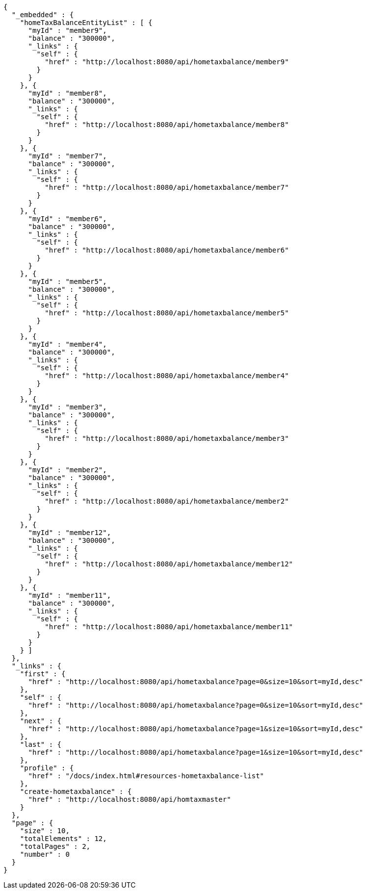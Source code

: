 [source,options="nowrap"]
----
{
  "_embedded" : {
    "homeTaxBalanceEntityList" : [ {
      "myId" : "member9",
      "balance" : "300000",
      "_links" : {
        "self" : {
          "href" : "http://localhost:8080/api/hometaxbalance/member9"
        }
      }
    }, {
      "myId" : "member8",
      "balance" : "300000",
      "_links" : {
        "self" : {
          "href" : "http://localhost:8080/api/hometaxbalance/member8"
        }
      }
    }, {
      "myId" : "member7",
      "balance" : "300000",
      "_links" : {
        "self" : {
          "href" : "http://localhost:8080/api/hometaxbalance/member7"
        }
      }
    }, {
      "myId" : "member6",
      "balance" : "300000",
      "_links" : {
        "self" : {
          "href" : "http://localhost:8080/api/hometaxbalance/member6"
        }
      }
    }, {
      "myId" : "member5",
      "balance" : "300000",
      "_links" : {
        "self" : {
          "href" : "http://localhost:8080/api/hometaxbalance/member5"
        }
      }
    }, {
      "myId" : "member4",
      "balance" : "300000",
      "_links" : {
        "self" : {
          "href" : "http://localhost:8080/api/hometaxbalance/member4"
        }
      }
    }, {
      "myId" : "member3",
      "balance" : "300000",
      "_links" : {
        "self" : {
          "href" : "http://localhost:8080/api/hometaxbalance/member3"
        }
      }
    }, {
      "myId" : "member2",
      "balance" : "300000",
      "_links" : {
        "self" : {
          "href" : "http://localhost:8080/api/hometaxbalance/member2"
        }
      }
    }, {
      "myId" : "member12",
      "balance" : "300000",
      "_links" : {
        "self" : {
          "href" : "http://localhost:8080/api/hometaxbalance/member12"
        }
      }
    }, {
      "myId" : "member11",
      "balance" : "300000",
      "_links" : {
        "self" : {
          "href" : "http://localhost:8080/api/hometaxbalance/member11"
        }
      }
    } ]
  },
  "_links" : {
    "first" : {
      "href" : "http://localhost:8080/api/hometaxbalance?page=0&size=10&sort=myId,desc"
    },
    "self" : {
      "href" : "http://localhost:8080/api/hometaxbalance?page=0&size=10&sort=myId,desc"
    },
    "next" : {
      "href" : "http://localhost:8080/api/hometaxbalance?page=1&size=10&sort=myId,desc"
    },
    "last" : {
      "href" : "http://localhost:8080/api/hometaxbalance?page=1&size=10&sort=myId,desc"
    },
    "profile" : {
      "href" : "/docs/index.html#resources-hometaxbalance-list"
    },
    "create-hometaxbalance" : {
      "href" : "http://localhost:8080/api/homtaxmaster"
    }
  },
  "page" : {
    "size" : 10,
    "totalElements" : 12,
    "totalPages" : 2,
    "number" : 0
  }
}
----